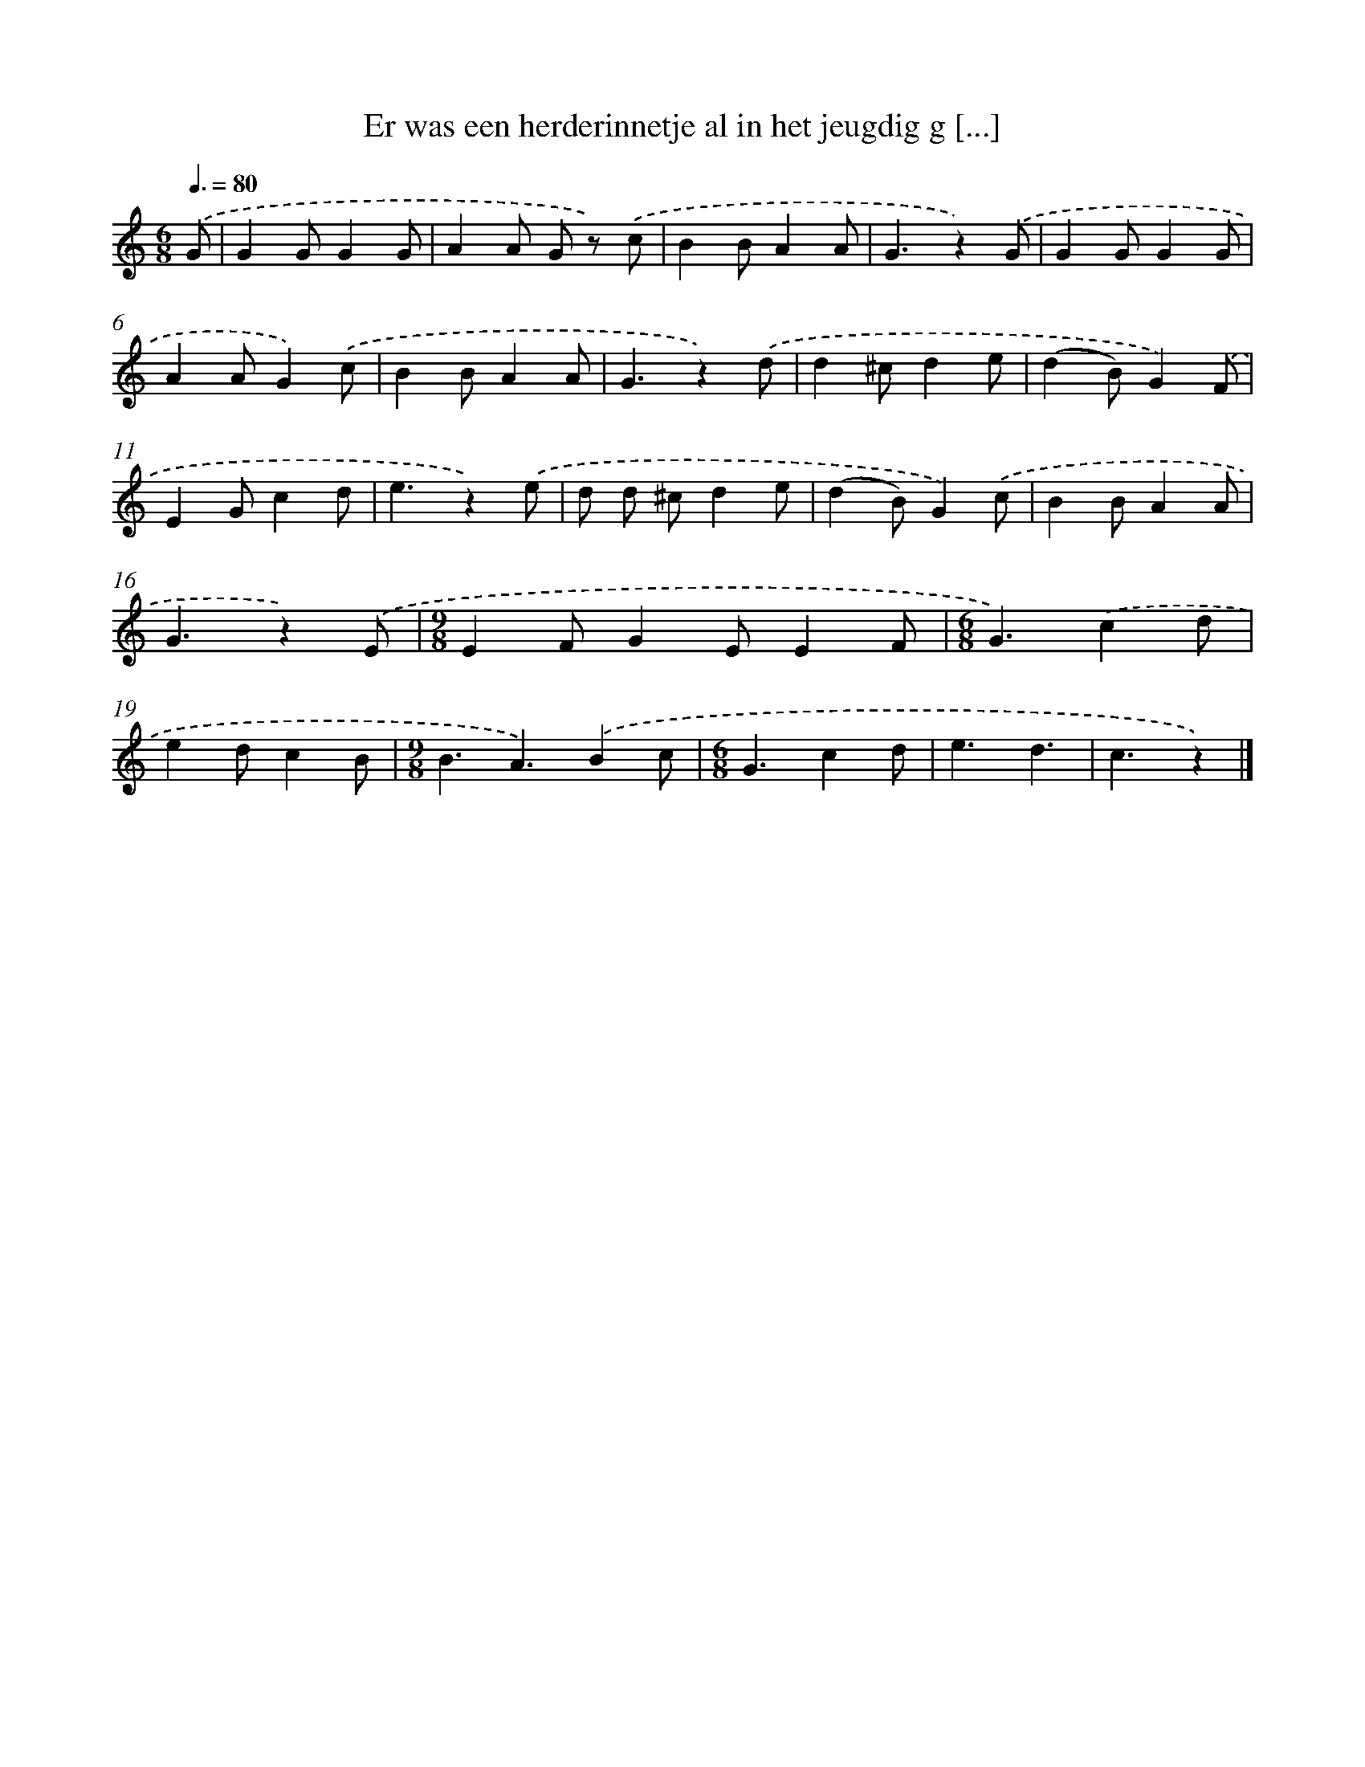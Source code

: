X: 10659
T: Er was een herderinnetje al in het jeugdig g [...]
%%abc-version 2.0
%%abcx-abcm2ps-target-version 5.9.1 (29 Sep 2008)
%%abc-creator hum2abc beta
%%abcx-conversion-date 2018/11/01 14:37:07
%%humdrum-veritas 2218759946
%%humdrum-veritas-data 1205632925
%%continueall 1
%%barnumbers 0
L: 1/4
M: 6/8
Q: 3/8=80
K: C clef=treble
.('G/ [I:setbarnb 1]|
GG/GG/ |
AA/ G/ z/) .('c/ |
BB/AA/ |
G3/z).('G/ |
GG/GG/ |
AA/G).('c/ |
BB/AA/ |
G3/z).('d/ |
d^c/de/ |
(dB/)G).('F/ |
EG/cd/ |
e3/z).('e/ |
d/ d/ ^c/de/ |
(dB/)G).('c/ |
BB/AA/ |
G3/z).('E/ |
[M:9/8]EF/GE/EF/ |
[M:6/8]G3/).('cd/ |
ed/cB/ |
[M:9/8]B3/A3/).('Bc/ |
[M:6/8]G3/cd/ |
e3/d3/ |
c3/z) |]
